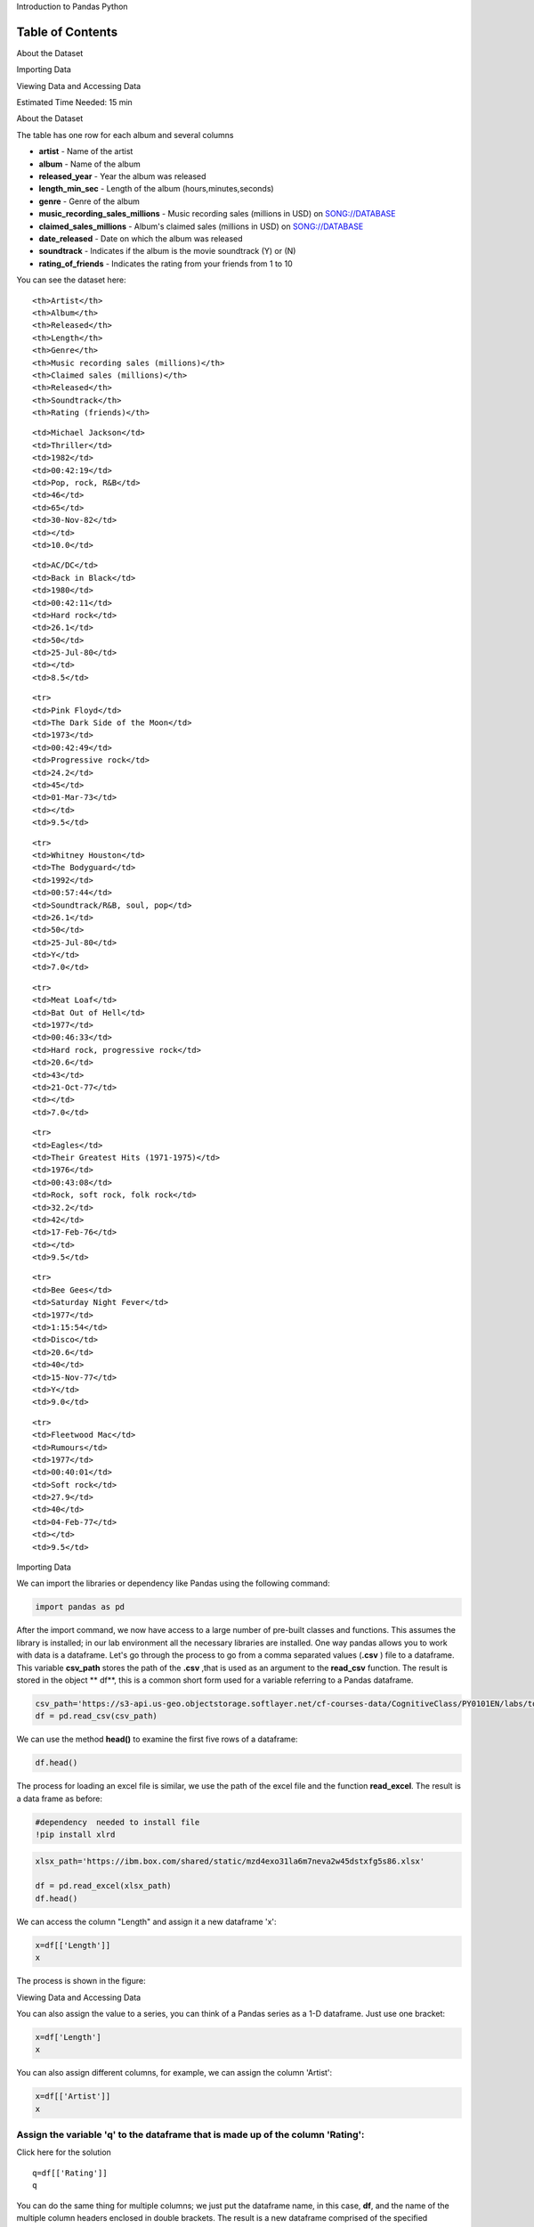 


.. raw:: html

   <h1 align="center">

Introduction to Pandas Python

.. raw:: html

   </h1>

Table of Contents
=================

.. raw:: html

   <div class="alert alert-block alert-info" style="margin-top: 20px">

.. raw:: html

   <li>

About the Dataset

.. raw:: html

   </li>

.. raw:: html

   <li>

Importing Data

.. raw:: html

   </p>

.. raw:: html

   </li>

.. raw:: html

   <li>

Viewing Data and Accessing Data

.. raw:: html

   </p>

.. raw:: html

   </li>

.. raw:: html

   <p>

.. raw:: html

   </p>

Estimated Time Needed: 15 min

.. raw:: html

   </div>

.. raw:: html

   <hr>

.. raw:: html

   <h2 align="center">

About the Dataset

.. raw:: html

   </h2>

The table has one row for each album and several columns

-  **artist** - Name of the artist
-  **album** - Name of the album
-  **released\_year** - Year the album was released
-  **length\_min\_sec** - Length of the album (hours,minutes,seconds)
-  **genre** - Genre of the album
-  **music\_recording\_sales\_millions** - Music recording sales
   (millions in USD) on
   `SONG://DATABASE <http://www.song-database.com/>`__
-  **claimed\_sales\_millions** - Album's claimed sales (millions in
   USD) on `SONG://DATABASE <http://www.song-database.com/>`__
-  **date\_released** - Date on which the album was released
-  **soundtrack** - Indicates if the album is the movie soundtrack (Y)
   or (N)
-  **rating\_of\_friends** - Indicates the rating from your friends from
   1 to 10

You can see the dataset here:

.. raw:: html

   <table font-size:xx-small style="width:25%">

.. raw:: html

   <tr>

::

    <th>Artist</th>
    <th>Album</th> 
    <th>Released</th>
    <th>Length</th>
    <th>Genre</th> 
    <th>Music recording sales (millions)</th>
    <th>Claimed sales (millions)</th>
    <th>Released</th>
    <th>Soundtrack</th>
    <th>Rating (friends)</th>

.. raw:: html

   </tr>

.. raw:: html

   <tr>

::

    <td>Michael Jackson</td>
    <td>Thriller</td> 
    <td>1982</td>
    <td>00:42:19</td>
    <td>Pop, rock, R&B</td>
    <td>46</td>
    <td>65</td>
    <td>30-Nov-82</td>
    <td></td>
    <td>10.0</td>

.. raw:: html

   </tr>

.. raw:: html

   <tr>

::

    <td>AC/DC</td>
    <td>Back in Black</td> 
    <td>1980</td>
    <td>00:42:11</td>
    <td>Hard rock</td>
    <td>26.1</td>
    <td>50</td>
    <td>25-Jul-80</td>
    <td></td>
    <td>8.5</td>

.. raw:: html

   </tr>

::

    <tr>
    <td>Pink Floyd</td>
    <td>The Dark Side of the Moon</td> 
    <td>1973</td>
    <td>00:42:49</td>
    <td>Progressive rock</td>
    <td>24.2</td>
    <td>45</td>
    <td>01-Mar-73</td>
    <td></td>
    <td>9.5</td>

.. raw:: html

   </tr>

::

    <tr>
    <td>Whitney Houston</td>
    <td>The Bodyguard</td> 
    <td>1992</td>
    <td>00:57:44</td>
    <td>Soundtrack/R&B, soul, pop</td>
    <td>26.1</td>
    <td>50</td>
    <td>25-Jul-80</td>
    <td>Y</td>
    <td>7.0</td>

.. raw:: html

   </tr>

::

    <tr>
    <td>Meat Loaf</td>
    <td>Bat Out of Hell</td> 
    <td>1977</td>
    <td>00:46:33</td>
    <td>Hard rock, progressive rock</td>
    <td>20.6</td>
    <td>43</td>
    <td>21-Oct-77</td>
    <td></td>
    <td>7.0</td>

.. raw:: html

   </tr>

::

    <tr>
    <td>Eagles</td>
    <td>Their Greatest Hits (1971-1975)</td> 
    <td>1976</td>
    <td>00:43:08</td>
    <td>Rock, soft rock, folk rock</td>
    <td>32.2</td>
    <td>42</td>
    <td>17-Feb-76</td>
    <td></td>
    <td>9.5</td>

.. raw:: html

   </tr>

::

    <tr>
    <td>Bee Gees</td>
    <td>Saturday Night Fever</td> 
    <td>1977</td>
    <td>1:15:54</td>
    <td>Disco</td>
    <td>20.6</td>
    <td>40</td>
    <td>15-Nov-77</td>
    <td>Y</td>
    <td>9.0</td>

.. raw:: html

   </tr>

::

    <tr>
    <td>Fleetwood Mac</td>
    <td>Rumours</td> 
    <td>1977</td>
    <td>00:40:01</td>
    <td>Soft rock</td>
    <td>27.9</td>
    <td>40</td>
    <td>04-Feb-77</td>
    <td></td>
    <td>9.5</td>

.. raw:: html

   </tr>

.. raw:: html

   </table>

.. raw:: html

   <h2 align="center">

Importing Data

.. raw:: html

   </h2>

We can import the libraries or dependency like Pandas using the
following command:

.. code:: python

    import pandas as pd


After the import command, we now have access to a large number of
pre-built classes and functions. This assumes the library is installed;
in our lab environment all the necessary libraries are installed. One
way pandas allows you to work with data is a dataframe. Let's go through
the process to go from a comma separated values (**.csv** ) file to a
dataframe. This variable **csv\_path** stores the path of the **.csv**
,that is used as an argument to the **read\_csv** function. The result
is stored in the object \*\* df\*\*, this is a common short form used
for a variable referring to a Pandas dataframe.

.. code:: python

    csv_path='https://s3-api.us-geo.objectstorage.softlayer.net/cf-courses-data/CognitiveClass/PY0101EN/labs/top_selling_albums.csv'
    df = pd.read_csv(csv_path)

.. raw:: html

   <div class="alert alert-block alert-info" style="margin-top: 20px">

We can use the method **head()** to examine the first five rows of a
dataframe:

.. code:: python

    df.head()

The process for loading an excel file is similar, we use the path of the
excel file and the function **read\_excel**. The result is a data frame
as before:

.. code:: python

    #dependency  needed to install file 
    !pip install xlrd

.. code:: python

    xlsx_path='https://ibm.box.com/shared/static/mzd4exo31la6m7neva2w45dstxfg5s86.xlsx'
    
    df = pd.read_excel(xlsx_path)
    df.head()

We can access the column "Length" and assign it a new dataframe 'x':

.. code:: python

    x=df[['Length']]
    x

The process is shown in the figure:



.. raw:: html

   <h2 align="center">

Viewing Data and Accessing Data

.. raw:: html

   </h2>

You can also assign the value to a series, you can think of a Pandas
series as a 1-D dataframe. Just use one bracket:

.. code:: python

    x=df['Length']
    x

You can also assign different columns, for example, we can assign the
column 'Artist':

.. code:: python

    x=df[['Artist']]
    x

Assign the variable 'q' to the dataframe that is made up of the column 'Rating':
^^^^^^^^^^^^^^^^^^^^^^^^^^^^^^^^^^^^^^^^^^^^^^^^^^^^^^^^^^^^^^^^^^^^^^^^^^^^^^^^


.. raw:: html

   <div align="right">

Click here for the solution

.. raw:: html

   </div>

.. raw:: html

   <div id="q1" class="collapse">

::

    q=df[['Rating']]
    q

.. raw:: html

   </div>

You can do the same thing for multiple columns; we just put the
dataframe name, in this case, **df**, and the name of the multiple
column headers enclosed in double brackets. The result is a new
dataframe comprised of the specified columns:

.. code:: python

    y=df[['Artist','Length','Genre']]
    y

The process is shown in the figure:



.. code:: python

    df[['Album','Released','Length']]

Assign the variable 'q' to the dataframe that is made up of the column 'Released' and 'Artist':
^^^^^^^^^^^^^^^^^^^^^^^^^^^^^^^^^^^^^^^^^^^^^^^^^^^^^^^^^^^^^^^^^^^^^^^^^^^^^^^^^^^^^^^^^^^^^^^

.. raw:: html

   <div align="right">

Click here for the solution

.. raw:: html

   </div>

.. raw:: html

   <div id="q2" class="collapse">

::

    q=df[['Released','Artist']]
    q

.. raw:: html

   </div>

One way to access unique elements is the 'ix' method, where you can
access the 1st row and first column as follows :

.. code:: python

    #**ix** will be deprecated, use **iloc** for integer indexes 
    #df.ix[0,0]
    df.iloc[0,0]

You can access the 2nd row and first column as follows:

.. code:: python

    #**ix** will be deprecated, use **iloc** for integer indexes
    #df.ix[1,0]
    df.iloc[1,0]

You can access the 1st row 3rd column as follows:

.. code:: python

    #**ix** will be deprecated, use **iloc** for integer indexes
    #df.ix[0,2]
    df.iloc[0,2]

Access the 2nd row 3rd column:
^^^^^^^^^^^^^^^^^^^^^^^^^^^^^^


.. raw:: html

   <div align="right">

Click here for the solution

.. raw:: html

   </div>

.. raw:: html

   <div id="q3" class="collapse">

::

    df.ix[1,2]
        
    or df.iloc[0,2]

.. raw:: html

   </div>

You can access the column using the name as well, the following are the
same as above:

.. code:: python

    #**ix** will be deprecated, use **loc** for label-location based indexer
    #df.ix[0,'Artist']
    df.loc[0,'Artist']

.. code:: python

    #**ix** will be deprecated, use **loc** for label-location based indexer
    #df.ix[1,'Artist']
    df.loc[1,'Artist']

.. code:: python

    #**ix** will be deprecated, use **loc** for label-location based indexer
    #df.ix[0,'Released']
    df.loc[0,'Released']

.. code:: python

    #**ix** will be deprecated, use **loc** for label-location based indexer
    #df.ix[1,'Released']
    df.loc[1,'Released']

.. code:: python

    df.ix[1,2]

You can perform slicing using both the index and the name of the column:

.. code:: python

    #**ix** will be deprecated, use **loc** for label-location based indexer
    #df.ix[0:2, 0:3]
    df.iloc[0:2, 0:3]
    


.. code:: python

    #**ix** will be deprecated, use **loc** for label-location based indexer
    #df.ix[0:2, 'Artist':'Released']
    df.loc[0:2, 'Artist':'Released']



About the Authors:
~~~~~~~~~~~~~~~~~~

`Joseph
Santarcangelo <https://www.linkedin.com/in/joseph-s-50398b136/>`__ has a
PhD in Electrical Engineering, his research focused on using machine
learning, signal processing, and computer vision to determine how videos
impact human cognition. Joseph has been working for IBM since he
completed his PhD.

Copyright © 2017 `cognitiveclass.ai <https:cognitiveclass.ai>`__. This
notebook and its source code are released under the terms of the `MIT
License <cognitiveclass.ai>`__.
